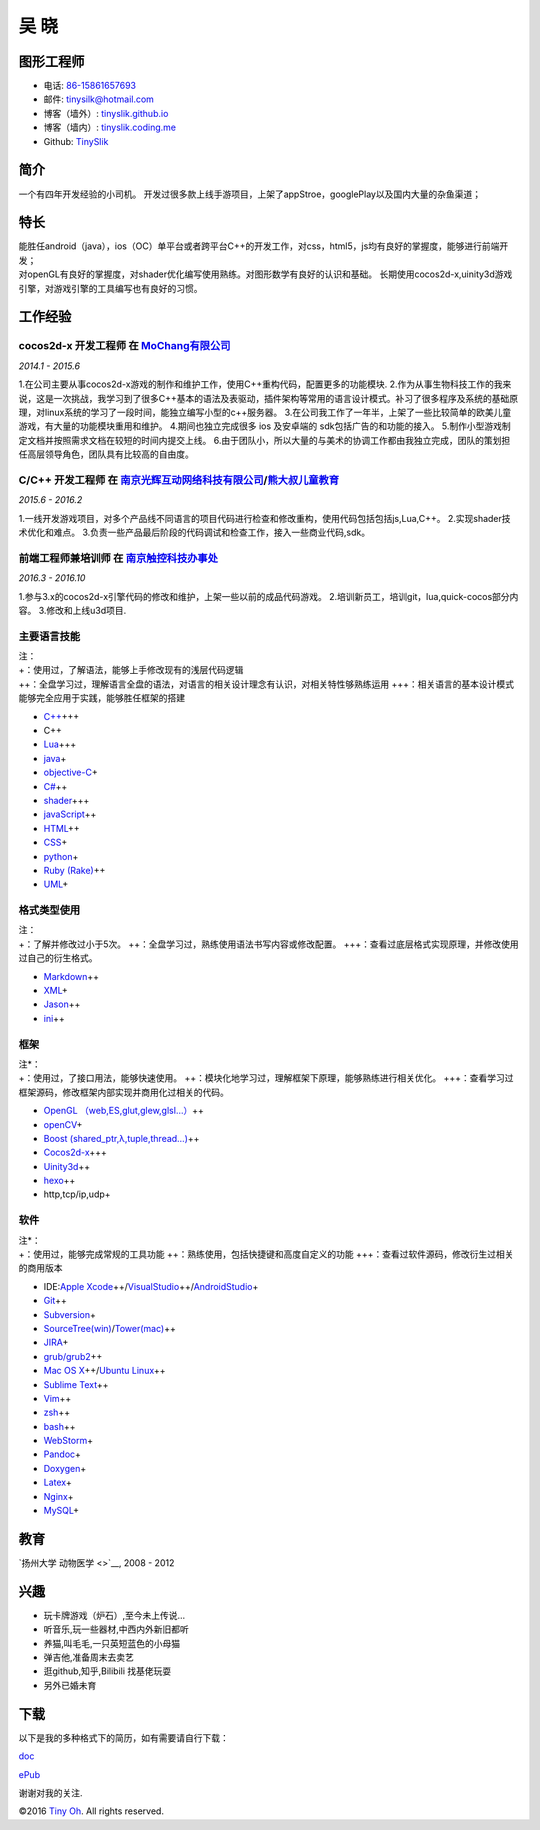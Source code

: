 吴 晓
=====

图形工程师
----------

-  电话: `86-15861657693 <tel://86-15861657693>`__
-  邮件: tinysilk@hotmail.com
-  博客（墙外）: `tinyslik.github.io <http://tinyslik.github.io>`__
-  博客（墙内）: `tinyslik.coding.me <http://tinyslik.coding.me>`__
-  Github: `TinySlik <http://github.com/TinySlik>`__

简介
----

一个有四年开发经验的小司机。
开发过很多款上线手游项目，上架了appStroe，googlePlay以及国内大量的杂鱼渠道；

特长
----

| 能胜任android（java），ios（OC）单平台或者跨平台C++的开发工作，对css，html5，js均有良好的掌握度，能够进行前端开发；
| 对openGL有良好的掌握度，对shader优化编写使用熟练。对图形数学有良好的认识和基础。
  长期使用cocos2d-x,uinity3d游戏引擎，对游戏引擎的工具编写也有良好的习惯。

工作经验
--------

**cocos2d-x 开发工程师** 在 `MoChang有限公司 <https://www.mochang.net/>`__
~~~~~~~~~~~~~~~~~~~~~~~~~~~~~~~~~~~~~~~~~~~~~~~~~~~~~~~~~~~~~~~~~~~~~~~~~~

*2014.1 - 2015.6*

1.在公司主要从事cocos2d-x游戏的制作和维护工作，使用C++重构代码，配置更多的功能模块.
2.作为从事生物科技工作的我来说，这是一次挑战，我学习到了很多C++基本的语法及表驱动，插件架构等常用的语言设计模式。补习了很多程序及系统的基础原理，对linux系统的学习了一段时间，能独立编写小型的c++服务器。
3.在公司我工作了一年半，上架了一些比较简单的欧美儿童游戏，有大量的功能模块重用和维护。
4.期间也独立完成很多 ios 及安卓端的 sdk包括广告的和功能的接入。
5.制作小型游戏制定文档并按照需求文档在较短的时间内提交上线。
6.由于团队小，所以大量的与美术的协调工作都由我独立完成，团队的策划担任高层领导角色，团队具有比较高的自由度。

**C/C++ 开发工程师** 在 `南京光辉互动网络科技有限公司 <https://bie-plc.com/>`__/`熊大叔儿童教育 <https://www.biemore.com/zh-cn/index.html>`__
~~~~~~~~~~~~~~~~~~~~~~~~~~~~~~~~~~~~~~~~~~~~~~~~~~~~~~~~~~~~~~~~~~~~~~~~~~~~~~~~~~~~~~~~~~~~~~~~~~~~~~~~~~~~~~~~~~~~~~~~~~~~~~~~~~~~~~~~~~~~~

*2015.6 - 2016.2*

1.一线开发游戏项目，对多个产品线不同语言的项目代码进行检查和修改重构，使用代码包括包括js,Lua,C++。
2.实现shader技术优化和难点。
3.负责一些产品最后阶段的代码调试和检查工作，接入一些商业代码,sdk。

**前端工程师兼培训师** 在 `南京触控科技办事处 <http://www.chukong-inc.com/>`__
~~~~~~~~~~~~~~~~~~~~~~~~~~~~~~~~~~~~~~~~~~~~~~~~~~~~~~~~~~~~~~~~~~~~~~~~~~~~~~

*2016.3 - 2016.10*

1.参与3.x的cocos2d-x引擎代码的修改和维护，上架一些以前的成品代码游戏。
2.培训新员工，培训git，lua,quick-cocos部分内容。 3.修改和上线u3d项目.

主要语言技能
~~~~~~~~~~~~

| 注：
| +：使用过，了解语法，能够上手修改现有的浅层代码逻辑
| ++：全盘学习过，理解语言全盘的语法，对语言的相关设计理念有认识，对相关特性够熟练运用
  +++：相关语言的基本设计模式能够完全应用于实践，能够胜任框架的搭建

-  `C++ <http://www.cplusplus.com/>`__\ +++
-  C++
-  `Lua <http://www.lua.org/>`__\ +++
-  `java <https://www.java.com/zh_CN/>`__\ +
-  `objective-C <https://developer.apple.com/>`__\ +
-  `C# <https://www.microsoft.com/net/>`__\ ++
-  `shader <https://www.glslsandbox.com/>`__\ +++
-  `javaScript <https://www.javascript.com/>`__\ ++
-  `HTML <http://developers.whatwg.org>`__\ ++
-  `CSS <http://www.w3.org/Style/CSS/Overview.en.html>`__\ +
-  `python <https://www.python.org/>`__\ +
-  `Ruby (Rake) <http://www.ruby-lang.org/zh_cn/>`__\ ++
-  `UML <http://www.uml.org/>`__\ +

格式类型使用
~~~~~~~~~~~~

| 注：
| +：了解并修改过小于5次。
  ++：全盘学习过，熟练使用语法书写内容或修改配置。
  +++：查看过底层格式实现原理，并修改使用过自己的衍生格式。

-  `Markdown <http://daringfireball.net/projects/markdown>`__\ ++
-  `XML <https://www.xml.com/>`__\ +
-  `Jason <http://www.json.org.cn/>`__\ ++
-  `ini <https://github.com/Winnerhust/inifile2>`__\ ++

框架
~~~~

| 注\*：
| +：使用过，了接口用法，能够快速使用。
  ++：模块化地学习过，理解框架下原理，能够熟练进行相关优化。
  +++：查看学习过框架源码，修改框架内部实现并商用化过相关的代码。

-  `OpenGL （web,ES,glut,glew,glsl…） <https://www.opengl.org/>`__\ ++
-  `openCV <http://opencv.org/>`__\ +
-  `Boost (shared\_ptr,λ,tuple,thread…) <http://www.boost.org/>`__\ ++
-  `Cocos2d-x <http://www.cocos2d-x.org/>`__\ +++
-  `Uinity3d <https://unity3d.com/cn/>`__\ ++
-  `hexo <https://hexo.io/>`__\ ++
-  http,tcp/ip,udp+

软件
~~~~

| 注\*：
| +：使用过，能够完成常规的工具功能
  ++：熟练使用，包括快捷键和高度自定义的功能
  +++：查看过软件源码，修改衍生过相关的商用版本

-  IDE:\ `Apple
   Xcode <http://developer.apple.com>`__\ ++/\ `VisualStudio <https://www.visualstudio.com/>`__\ ++/\ `AndroidStudio <http://www.android-studio.org/>`__\ +

-  `Git <http://git-scm.com>`__\ ++
-  `Subversion <http://svn.apache.org>`__\ +
-  `SourceTree(win) <https://www.sourcetreeapp.com/>`__/`Tower(mac) <https://www.git-tower.com/>`__\ ++
-  `JIRA <http://atlassian.com/software/jira>`__\ +

-  `grub/grub2 <http://www.gnu.org/software/grub/>`__\ ++
-  `Mac OS X <http://apple.com/macosx>`__\ ++/\ `Ubuntu
   Linux <http://ubuntu.com>`__\ ++

-  `Sublime Text <http://www.sublimetext.com>`__\ ++
-  `Vim <http://www.vim.org>`__\ ++
-  `zsh <http://www.zsh.org>`__\ ++
-  `bash <http://www.gnu.org/software/bash/>`__\ ++
-  `WebStorm <http://jetbrains.com/webstorm>`__\ +

-  `Pandoc <http://johnmacfarlane.net/pandoc>`__\ +
-  `Doxygen <https://github.com/doxygen/doxygen>`__\ +
-  `Latex <http://www.latex-project.org/>`__\ +

-  `Nginx <http://wiki.nginx.org>`__\ +
-  `MySQL <http://mysql.com>`__\ +

教育
----

`扬州大学 动物医学 <>`__, 2008 - 2012

兴趣
----

-  玩卡牌游戏（炉石）,至今未上传说...
-  听音乐,玩一些器材,中西内外新旧都听
-  养猫,叫毛毛,一只英短蓝色的小母猫
-  弹吉他,准备周末去卖艺
-  逛github,知乎,Bilibili 找基佬玩耍
-  另外已婚未育

下载
----

以下是我的多种格式下的简历，如有需要请自行下载：

`doc <https://github.com/TinySlik/resume/raw/master/resume_cn.docx>`__

`ePub <https://github.com/TinySlik/resume/raw/master/resume_cn.epub>`__

谢谢对我的关注.

©2016 `Tiny Oh <http://tinyslik.coding.me/resume>`__. All rights
reserved.
